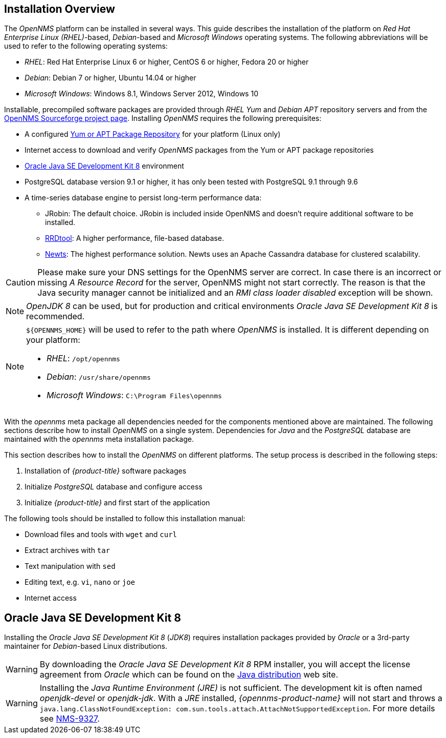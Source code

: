 
// Allow GitHub image rendering
:imagesdir: ../../images

[[gi-basic-install-opennms]]
== Installation Overview

The _OpenNMS_ platform can be installed in several ways.
This guide describes the installation of the platform on _Red Hat Enterprise Linux (RHEL)_-based, _Debian_-based and _Microsoft Windows_
operating systems. The following abbreviations will be used to refer to the following operating systems:

* _RHEL_: Red Hat Enterprise Linux 6 or higher, CentOS 6 or higher, Fedora 20 or higher
* _Debian_: Debian 7 or higher, Ubuntu 14.04 or higher
* _Microsoft Windows_: Windows 8.1, Windows Server 2012, Windows 10

Installable, precompiled software packages are provided through _RHEL Yum_ and _Debian APT_ repository servers and from the
link:https://sourceforge.net/projects/opennms/files/OpenNMS/[OpenNMS Sourceforge project page].
Installing _OpenNMS_ requires the following prerequisites:

* A configured <<gi-install-opennms-repo-releases, Yum or APT Package Repository>> for your platform (Linux only)
* Internet access to download and verify _OpenNMS_ packages from the Yum or APT package repositories
* <<gi-install-oracle-java, Oracle Java SE Development Kit 8>> environment
* PostgreSQL database version 9.1 or higher, it has only been tested with PostgreSQL 9.1 through 9.6
* A time-series database engine to persist long-term performance data:
** JRobin: The default choice. JRobin is included inside OpenNMS and doesn't require additional software to be installed.
** <<gi-rrdtool-time-series-database, RRDtool>>: A higher performance, file-based database.
** <<gi-install-ts-newts, Newts>>: The highest performance solution. Newts uses an Apache Cassandra database for clustered scalability.

CAUTION: Please make sure your DNS settings for the OpenNMS server are correct.
         In case there is an incorrect or missing _A Resource Record_ for the server, OpenNMS might not start correctly.
         The reason is that the Java security manager cannot be initialized and an _RMI class loader disabled_ exception will be shown.

NOTE: _OpenJDK 8_ can be used, but for production and critical environments _Oracle Java SE Development Kit 8_ is recommended.

[NOTE]
====
`${OPENNMS_HOME}` will be used to refer to the path where _OpenNMS_ is installed. It is different
depending on your platform:

* _RHEL_: `/opt/opennms`
* _Debian_: `/usr/share/opennms`
* _Microsoft Windows_: `C:\Program Files\opennms`
====

With the _opennms_ meta package all dependencies needed for the components mentioned above are maintained.
The following sections describe how to install _OpenNMS_ on a single system.
Dependencies for _Java_ and the _PostgreSQL_ database are maintained with the _opennms_ meta installation package.

This section describes how to install the _OpenNMS_ on different platforms.
The setup process is described in the following steps:

. Installation of _{product-title}_ software packages
. Initialize _PostgreSQL_ database and configure access
. Initialize _{product-title}_ and first start of the application

The following tools should be installed to follow this installation manual:

* Download files and tools with `wget` and `curl`
* Extract archives with `tar`
* Text manipulation with `sed`
* Editing text, e.g. `vi`, `nano` or `joe`
* Internet access

[[gi-install-oracle-java]]
== Oracle Java SE Development Kit 8

Installing the _Oracle Java SE Development Kit 8_ (_JDK8_) requires installation packages provided by _Oracle_ or a 3rd-party maintainer for _Debian_-based Linux distributions.


WARNING: By downloading the _Oracle Java SE Development Kit 8_ RPM installer, you will accept the license agreement from _Oracle_ which can be found on the link:https://www.java.com/en/download/faq/distribution.xml[Java distribution] web site.

WARNING: Installing the _Java Runtime Environment (JRE)_ is not sufficient.
         The development kit is often named _openjdk-devel_ or _openjdk-jdk_.
         With a _JRE_ installed, _{opennms-product-name}_ will not start and throws a `java.lang.ClassNotFoundException: com.sun.tools.attach.AttachNotSupportedException`.
         For more details see link:https://issues.opennms.org/browse/NMS-9327[NMS-9327].

